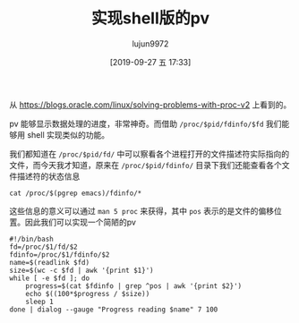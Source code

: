 #+TITLE: 实现shell版的pv
#+AUTHOR: lujun9972
#+TAGS: linux和它的小伙伴
#+DATE: [2019-09-27 五 17:33]
#+LANGUAGE:  zh-CN
#+STARTUP:  inlineimages
#+OPTIONS:  H:6 num:nil toc:t \n:nil ::t |:t ^:nil -:nil f:t *:t <:nil

从 https://blogs.oracle.com/linux/solving-problems-with-proc-v2 上看到的。

pv 能够显示数据处理的进度，非常神奇。而借助 =/proc/$pid/fdinfo/$fd= 我们能够用 shell 实现类似的功能。

我们都知道在 =/proc/$pid/fd/= 中可以察看各个进程打开的文件描述符实际指向的文件，而今天我才知道，原来在 =/proc/$pid/fdinfo/= 目录下我们还能查看各个文件描述符的状态信息
#+begin_src shell :results org
  cat /proc/$(pgrep emacs)/fdinfo/*
#+end_src

这些信息的意义可以通过 =man 5 proc= 来获得，其中 =pos= 表示的是文件的偏移位置。因此我们可以实现一个简陋的pv
#+begin_src shell
  #!/bin/bash
  fd=/proc/$1/fd/$2
  fdinfo=/proc/$1/fdinfo/$2
  name=$(readlink $fd)
  size=$(wc -c $fd | awk '{print $1}')
  while [ -e $fd ]; do
      progress=$(cat $fdinfo | grep ^pos | awk '{print $2}')
      echo $((100*$progress / $size))
      sleep 1
  done | dialog --gauge "Progress reading $name" 7 100
#+end_src

